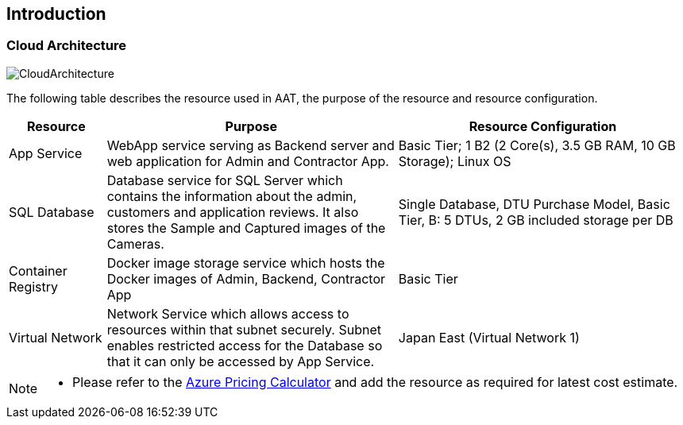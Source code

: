
== Introduction

=== Cloud Architecture
image::images/CloudArch.png[CloudArchitecture]


The following table describes the resource used in AAT, the purpose of the resource and resource configuration.

[cols="1,3,3"]
|===
|Resource |Purpose | Resource Configuration

|App Service
|WebApp service serving as Backend server and web application for Admin and Contractor App.
|Basic Tier; 1 B2 (2 Core(s), 3.5 GB RAM, 10 GB Storage); Linux OS

|SQL Database
|Database service for SQL Server which contains the information about the admin, customers and application reviews. It also stores the Sample and Captured images of the Cameras.
|Single Database, DTU Purchase Model, Basic Tier, B: 5 DTUs, 2 GB included storage per DB

|Container Registry
|Docker image storage service which hosts the Docker images of Admin, Backend, Contractor App
|Basic Tier

|Virtual Network
|Network Service which allows access to resources within that subnet securely. Subnet enables restricted access for the Database so that it can only be accessed by App Service.
|Japan East (Virtual Network 1)

|===

[NOTE]
====
* Please refer to the link:https://azure.microsoft.com/pricing/calculator/[Azure Pricing Calculator^] and add the resource as required for latest cost estimate.
====
